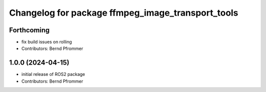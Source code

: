 ^^^^^^^^^^^^^^^^^^^^^^^^^^^^^^^^^^^^^^^^^^^^^^^^^^
Changelog for package ffmpeg_image_transport_tools
^^^^^^^^^^^^^^^^^^^^^^^^^^^^^^^^^^^^^^^^^^^^^^^^^^

Forthcoming
-----------
* fix build issues on rolling
* Contributors: Bernd Pfrommer

1.0.0 (2024-04-15)
------------------
* initial release of ROS2 package
* Contributors: Bernd Pfrommer
